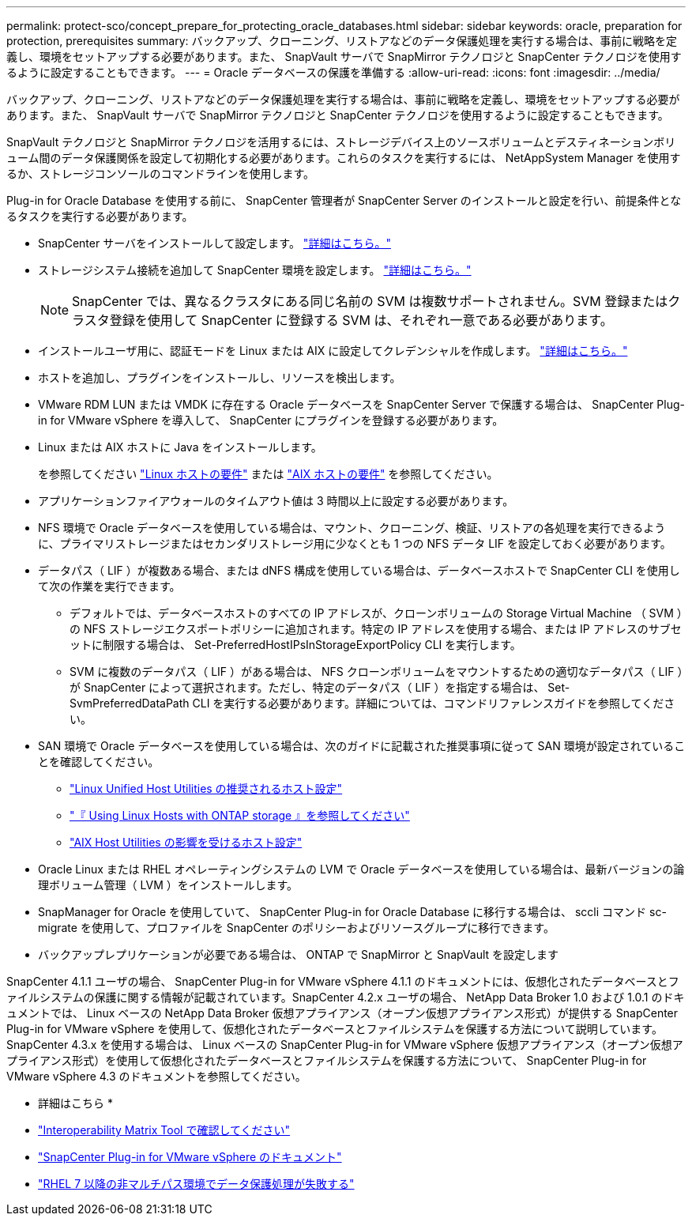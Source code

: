 ---
permalink: protect-sco/concept_prepare_for_protecting_oracle_databases.html 
sidebar: sidebar 
keywords: oracle, preparation for protection, prerequisites 
summary: バックアップ、クローニング、リストアなどのデータ保護処理を実行する場合は、事前に戦略を定義し、環境をセットアップする必要があります。また、 SnapVault サーバで SnapMirror テクノロジと SnapCenter テクノロジを使用するように設定することもできます。 
---
= Oracle データベースの保護を準備する
:allow-uri-read: 
:icons: font
:imagesdir: ../media/


[role="lead"]
バックアップ、クローニング、リストアなどのデータ保護処理を実行する場合は、事前に戦略を定義し、環境をセットアップする必要があります。また、 SnapVault サーバで SnapMirror テクノロジと SnapCenter テクノロジを使用するように設定することもできます。

SnapVault テクノロジと SnapMirror テクノロジを活用するには、ストレージデバイス上のソースボリュームとデスティネーションボリューム間のデータ保護関係を設定して初期化する必要があります。これらのタスクを実行するには、 NetAppSystem Manager を使用するか、ストレージコンソールのコマンドラインを使用します。

Plug-in for Oracle Database を使用する前に、 SnapCenter 管理者が SnapCenter Server のインストールと設定を行い、前提条件となるタスクを実行する必要があります。

* SnapCenter サーバをインストールして設定します。 link:../install/task_install_the_snapcenter_server_using_the_install_wizard.html["詳細はこちら。"^]
* ストレージシステム接続を追加して SnapCenter 環境を設定します。 link:../install/task_add_storage_systems.html["詳細はこちら。"^]
+

NOTE: SnapCenter では、異なるクラスタにある同じ名前の SVM は複数サポートされません。SVM 登録またはクラスタ登録を使用して SnapCenter に登録する SVM は、それぞれ一意である必要があります。

* インストールユーザ用に、認証モードを Linux または AIX に設定してクレデンシャルを作成します。 link:../protect-sco/reference_prerequisites_for_adding_hosts_and_installing_snapcenter_plug_ins_package_for_linux_or_aix.html#set-up-credentials["詳細はこちら。"^]
* ホストを追加し、プラグインをインストールし、リソースを検出します。
* VMware RDM LUN または VMDK に存在する Oracle データベースを SnapCenter Server で保護する場合は、 SnapCenter Plug-in for VMware vSphere を導入して、 SnapCenter にプラグインを登録する必要があります。
* Linux または AIX ホストに Java をインストールします。
+
を参照してください link:../protect-sco/reference_prerequisites_for_adding_hosts_and_installing_snapcenter_plug_ins_package_for_linux_or_aix.html#linux-host-requirements["Linux ホストの要件"^] または link:../protect-sco/reference_prerequisites_for_adding_hosts_and_installing_snapcenter_plug_ins_package_for_linux_or_aix.html#aix-host-requirements["AIX ホストの要件"^] を参照してください。

* アプリケーションファイアウォールのタイムアウト値は 3 時間以上に設定する必要があります。
* NFS 環境で Oracle データベースを使用している場合は、マウント、クローニング、検証、リストアの各処理を実行できるように、プライマリストレージまたはセカンダリストレージ用に少なくとも 1 つの NFS データ LIF を設定しておく必要があります。
* データパス（ LIF ）が複数ある場合、または dNFS 構成を使用している場合は、データベースホストで SnapCenter CLI を使用して次の作業を実行できます。
+
** デフォルトでは、データベースホストのすべての IP アドレスが、クローンボリュームの Storage Virtual Machine （ SVM ）の NFS ストレージエクスポートポリシーに追加されます。特定の IP アドレスを使用する場合、または IP アドレスのサブセットに制限する場合は、 Set-PreferredHostIPsInStorageExportPolicy CLI を実行します。
** SVM に複数のデータパス（ LIF ）がある場合は、 NFS クローンボリュームをマウントするための適切なデータパス（ LIF ）が SnapCenter によって選択されます。ただし、特定のデータパス（ LIF ）を指定する場合は、 Set-SvmPreferredDataPath CLI を実行する必要があります。詳細については、コマンドリファレンスガイドを参照してください。


* SAN 環境で Oracle データベースを使用している場合は、次のガイドに記載された推奨事項に従って SAN 環境が設定されていることを確認してください。
+
** https://library.netapp.com/ecm/ecm_download_file/ECMLP2547957["Linux Unified Host Utilities の推奨されるホスト設定"^]
** https://library.netapp.com/ecm/ecm_download_file/ECMLP2547958["『 Using Linux Hosts with ONTAP storage 』を参照してください"^]
** https://library.netapp.com/ecm/ecm_download_file/ECMP1119218["AIX Host Utilities の影響を受けるホスト設定"^]


* Oracle Linux または RHEL オペレーティングシステムの LVM で Oracle データベースを使用している場合は、最新バージョンの論理ボリューム管理（ LVM ）をインストールします。
* SnapManager for Oracle を使用していて、 SnapCenter Plug-in for Oracle Database に移行する場合は、 sccli コマンド sc-migrate を使用して、プロファイルを SnapCenter のポリシーおよびリソースグループに移行できます。
* バックアップレプリケーションが必要である場合は、 ONTAP で SnapMirror と SnapVault を設定します


SnapCenter 4.1.1 ユーザの場合、 SnapCenter Plug-in for VMware vSphere 4.1.1 のドキュメントには、仮想化されたデータベースとファイルシステムの保護に関する情報が記載されています。SnapCenter 4.2.x ユーザの場合、 NetApp Data Broker 1.0 および 1.0.1 のドキュメントでは、 Linux ベースの NetApp Data Broker 仮想アプライアンス（オープン仮想アプライアンス形式）が提供する SnapCenter Plug-in for VMware vSphere を使用して、仮想化されたデータベースとファイルシステムを保護する方法について説明しています。SnapCenter 4.3.x を使用する場合は、 Linux ベースの SnapCenter Plug-in for VMware vSphere 仮想アプライアンス（オープン仮想アプライアンス形式）を使用して仮想化されたデータベースとファイルシステムを保護する方法について、 SnapCenter Plug-in for VMware vSphere 4.3 のドキュメントを参照してください。

* 詳細はこちら *

* https://imt.netapp.com/matrix/imt.jsp?components=103047;&solution=1257&isHWU&src=IMT["Interoperability Matrix Tool で確認してください"^]
* https://docs.netapp.com/us-en/sc-plugin-vmware-vsphere/index.html["SnapCenter Plug-in for VMware vSphere のドキュメント"^]
* https://kb.netapp.com/Advice_and_Troubleshooting/Data_Protection_and_Security/SnapCenter/Data_protection_operation_fails_in_a_non-multipath_environment_in_RHEL_7_and_later["RHEL 7 以降の非マルチパス環境でデータ保護処理が失敗する"^]

